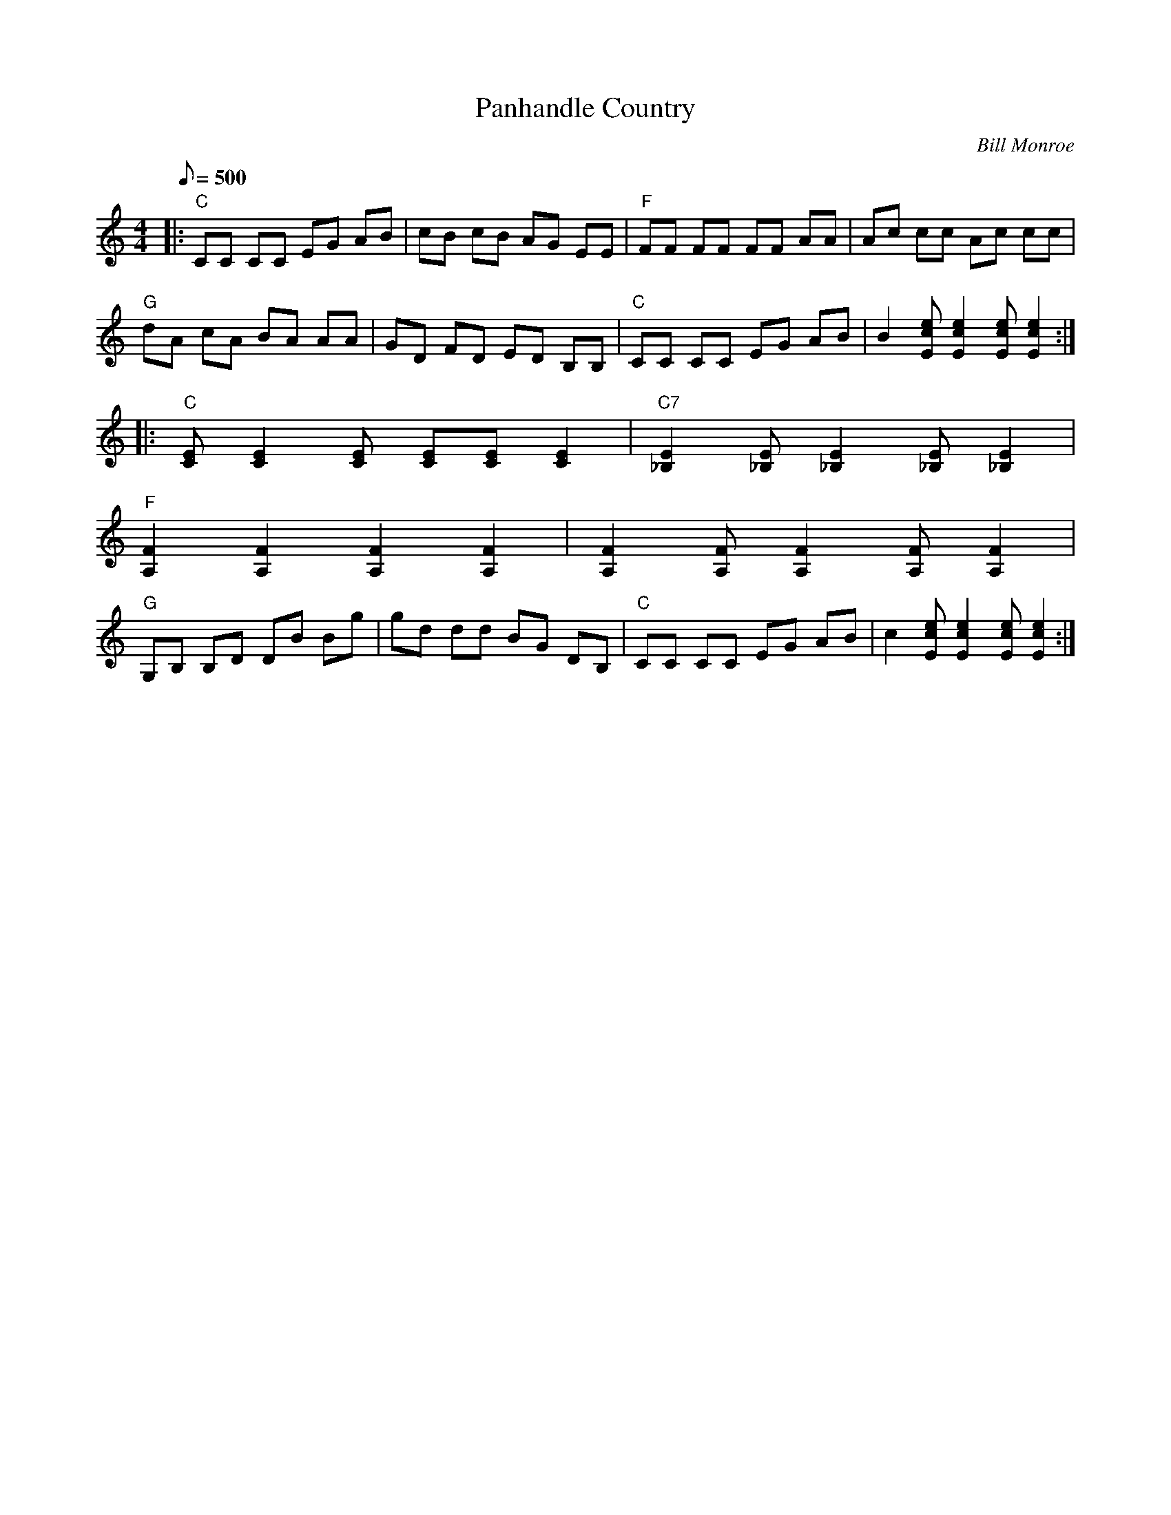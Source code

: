 X:38
T: Panhandle Country
C: Bill Monroe
S: MandoZine TablEdit Archives
S: PanhandleCountry-C-Monroe.tef
Z: TablEdited by Mike Stangeland for MandoZine
L: 1/8
Q: 500
M: 4/4
K: C
|: "C"CC CC EG AB | cB cB AG EE | "F"FF FF FF AA | Ac cc Ac cc |
 "G"dA cA BA AA | GD FD ED B,B, | "C"CC CC EG AB | B2 [ecE][e2c2E2][ecE] [e2c2E2] :|
|: "C"[EC][E2C2][EC] [EC][EC] [E2C2] | "C7"[E2_B,2] [E_B,][E2_B,2][E_B,] [E2_B,2] |
 "F"[F2A,2] [F2A,2] [F2A,2] [F2A,2] | [F2A,2] [FA,][F2A,2][FA,] [F2A,2] |
 "G"G,B, B,D DB Bg | gd dd BG DB, | "C"CC CC EG AB | c2 [ecE][e2c2E2][ecE] [e2c2E2] :|
